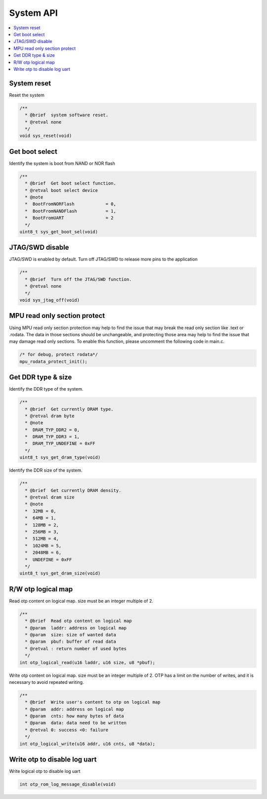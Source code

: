 System API
==========

.. contents::
  :local:
  :depth: 2

System reset
------------

Reset the system

.. code-block:: c

    /**
      * @brief  system software reset.
      * @retval none
      */
    void sys_reset(void)


Get boot select
---------------

Identify the system is boot from NAND or NOR flash

.. code-block:: c

    /**
      * @brief  Get boot select function.
      * @retval boot select device
      * @note
      *  BootFromNORFlash            = 0,
      *  BootFromNANDFlash           = 1,
      *  BootFromUART                = 2
      */
    uint8_t sys_get_boot_sel(void)


JTAG/SWD disable
----------------

JTAG/SWD is enabled by default. Turn off JTAG/SWD to release more pins
to the application

.. code-block:: c

    /**
      * @brief  Turn off the JTAG/SWD function.
      * @retval none
      */
    void sys_jtag_off(void)


MPU read only section protect
-----------------------------

Using MPU read only section protection may help to find the issue that
may break the read only section like .text or .rodata. The data in those
sections should be unchangeable, and protecting those area may help to
find the issue that may damage read only sections. To enable this
function, please uncomment the following code in main.c.

.. code-block:: c

   /* for debug, protect rodata*/
   mpu_rodata_protect_init();



Get DDR type & size
-------------------

Identify the DDR type of the system.

.. code-block:: c

    /**
      * @brief  Get currently DRAM type.
      * @retval dram byte
      * @note
      *  DRAM_TYP_DDR2 = 0,
      *  DRAM_TYP_DDR3 = 1,
      *  DRAM_TYP_UNDEFINE = 0xFF
      */
    uint8_t sys_get_dram_type(void)


Identify the DDR size of the system.

.. code-block:: c

    /**
      * @brief  Get currently DRAM density.
      * @retval dram size
      * @note
      *  32MB = 0,
      *  64MB = 1,
      *  128MB = 2,
      *  256MB = 3,
      *  512MB = 4,
      *  1024MB = 5,
      *  2048MB = 6,
      *  UNDEFINE = 0xFF
      */
    uint8_t sys_get_dram_size(void)


R/W otp logical map
-------------------

Read otp content on logical map. size must be an integer multiple of 2.

.. code-block:: c

    /**
      * @brief  Read otp content on logical map
      * @param  laddr: address on logical map
      * @param  size: size of wanted data
      * @param  pbuf: buffer of read data
      * @retval : return number of used bytes
      */
    int otp_logical_read(u16 laddr, u16 size, u8 *pbuf);


Write otp content on logical map. size must be an integer multiple of 2.
OTP has a limit on the number of writes, and it is necessary to avoid
repeated writing.

.. code-block:: c

    /**
      * @brief  Write user's content to otp on logical map
      * @param  addr: address on logical map
      * @param  cnts: how many bytes of data
      * @param  data: data need to be written
      * @retval 0: success <0: failure
      */
    int otp_logical_write(u16 addr, u16 cnts, u8 *data);


Write otp to disable log uart
-----------------------------

Write logical otp to disable log uart

.. code-block:: c

    int otp_rom_log_message_disable(void)


